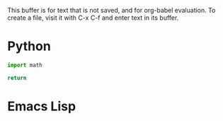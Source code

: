 
This buffer is for text that is not saved, and for org-babel evaluation.
To create a file, visit it with C-x C-f and enter text in its buffer.
#+end_src

* Python
#+begin_src python :results functional
import math

return 
#+end_src

* Emacs Lisp
#+begin_src emacs-lisp :results scripting

#+end_src
